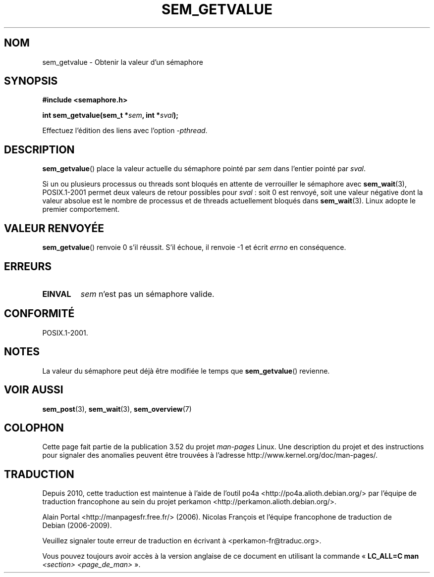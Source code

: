 .\" t
.\" Copyright (C) 2006 Michael Kerrisk <mtk.manpages@gmail.com>
.\"
.\" %%%LICENSE_START(VERBATIM)
.\" Permission is granted to make and distribute verbatim copies of this
.\" manual provided the copyright notice and this permission notice are
.\" preserved on all copies.
.\"
.\" Permission is granted to copy and distribute modified versions of this
.\" manual under the conditions for verbatim copying, provided that the
.\" entire resulting derived work is distributed under the terms of a
.\" permission notice identical to this one.
.\"
.\" Since the Linux kernel and libraries are constantly changing, this
.\" manual page may be incorrect or out-of-date.  The author(s) assume no
.\" responsibility for errors or omissions, or for damages resulting from
.\" the use of the information contained herein.  The author(s) may not
.\" have taken the same level of care in the production of this manual,
.\" which is licensed free of charge, as they might when working
.\" professionally.
.\"
.\" Formatted or processed versions of this manual, if unaccompanied by
.\" the source, must acknowledge the copyright and authors of this work.
.\" %%%LICENSE_END
.\"
.\"*******************************************************************
.\"
.\" This file was generated with po4a. Translate the source file.
.\"
.\"*******************************************************************
.TH SEM_GETVALUE 3 "13 mai 2012" Linux "Manuel du programmeur Linux"
.SH NOM
sem_getvalue \- Obtenir la valeur d'un sémaphore
.SH SYNOPSIS
.nf
\fB#include <semaphore.h>\fP
.sp
\fBint sem_getvalue(sem_t *\fP\fIsem\fP\fB, int *\fP\fIsval\fP\fB);\fP
.fi
.sp
Effectuez l'édition des liens avec l'option \fI\-pthread\fP.
.SH DESCRIPTION
\fBsem_getvalue\fP() place la valeur actuelle du sémaphore pointé par \fIsem\fP
dans l'entier pointé par \fIsval\fP.

Si un ou plusieurs processus ou threads sont bloqués en attente de
verrouiller le sémaphore avec \fBsem_wait\fP(3), POSIX.1\-2001 permet deux
valeurs de retour possibles pour \fIsval\fP\ : soit 0 est renvoyé, soit une
valeur négative dont la valeur absolue est le nombre de processus et de
threads actuellement bloqués dans \fBsem_wait\fP(3). Linux adopte le premier
comportement.
.SH "VALEUR RENVOYÉE"
\fBsem_getvalue\fP() renvoie 0 s'il réussit. S'il échoue, il renvoie \-1 et
écrit \fIerrno\fP en conséquence.
.SH ERREURS
.TP 
\fBEINVAL\fP
\fIsem\fP n'est pas un sémaphore valide.
.SH CONFORMITÉ
POSIX.1\-2001.
.SH NOTES
La valeur du sémaphore peut déjà être modifiée le temps que
\fBsem_getvalue\fP() revienne.
.SH "VOIR AUSSI"
\fBsem_post\fP(3), \fBsem_wait\fP(3), \fBsem_overview\fP(7)
.SH COLOPHON
Cette page fait partie de la publication 3.52 du projet \fIman\-pages\fP
Linux. Une description du projet et des instructions pour signaler des
anomalies peuvent être trouvées à l'adresse
\%http://www.kernel.org/doc/man\-pages/.
.SH TRADUCTION
Depuis 2010, cette traduction est maintenue à l'aide de l'outil
po4a <http://po4a.alioth.debian.org/> par l'équipe de
traduction francophone au sein du projet perkamon
<http://perkamon.alioth.debian.org/>.
.PP
Alain Portal <http://manpagesfr.free.fr/>\ (2006).
Nicolas François et l'équipe francophone de traduction de Debian\ (2006-2009).
.PP
Veuillez signaler toute erreur de traduction en écrivant à
<perkamon\-fr@traduc.org>.
.PP
Vous pouvez toujours avoir accès à la version anglaise de ce document en
utilisant la commande
«\ \fBLC_ALL=C\ man\fR \fI<section>\fR\ \fI<page_de_man>\fR\ ».
